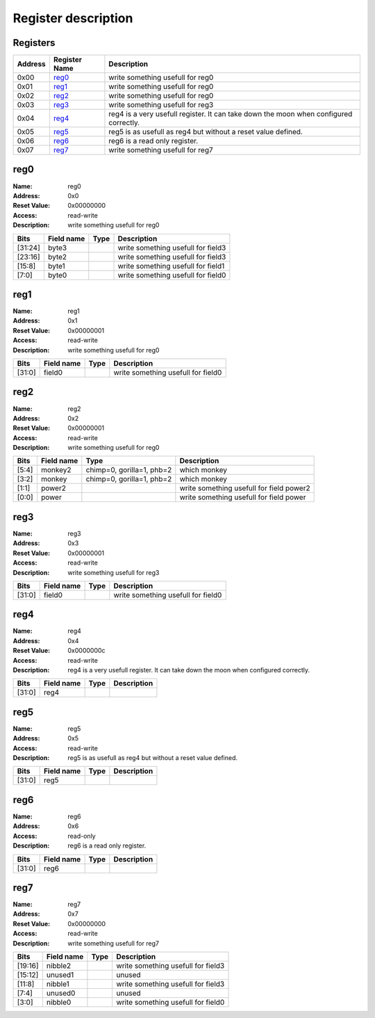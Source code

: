 ====================
Register description
====================

Registers
---------

+--------+---------------+----------------------------------------+
|Address |Register Name  |Description                             |
+========+===============+========================================+
|0x00    |reg0_          |write something usefull for reg0        |
+--------+---------------+----------------------------------------+
|0x01    |reg1_          |write something usefull for reg0        |
+--------+---------------+----------------------------------------+
|0x02    |reg2_          |write something usefull for reg0        |
+--------+---------------+----------------------------------------+
|0x03    |reg3_          |write something usefull for reg3        |
+--------+---------------+----------------------------------------+
|0x04    |reg4_          |reg4 is a very usefull register. It can |
|        |               |take down the moon when configured      |
|        |               |correctly.                              |
+--------+---------------+----------------------------------------+
|0x05    |reg5_          |reg5 is as usefull as reg4 but without a|
|        |               |reset value defined.                    |
+--------+---------------+----------------------------------------+
|0x06    |reg6_          |reg6 is a read only register.           |
+--------+---------------+----------------------------------------+
|0x07    |reg7_          |write something usefull for reg7        |
+--------+---------------+----------------------------------------+

reg0
----

:Name:        reg0
:Address:     0x0
:Reset Value: 0x00000000
:Access:      read-write
:Description: write something usefull for reg0

+------------+---------------+----------+--------------------+
|Bits        |Field name     |Type      |Description         |
+============+===============+==========+====================+
|[31:24]     |byte3          |          |write something     |
|            |               |          |usefull for field3  |
+------------+---------------+----------+--------------------+
|[23:16]     |byte2          |          |write something     |
|            |               |          |usefull for field3  |
+------------+---------------+----------+--------------------+
|[15:8]      |byte1          |          |write something     |
|            |               |          |usefull for field1  |
+------------+---------------+----------+--------------------+
|[7:0]       |byte0          |          |write something     |
|            |               |          |usefull for field0  |
+------------+---------------+----------+--------------------+

reg1
----

:Name:        reg1
:Address:     0x1
:Reset Value: 0x00000001
:Access:      read-write
:Description: write something usefull for reg0

+------------+---------------+----------+--------------------+
|Bits        |Field name     |Type      |Description         |
+============+===============+==========+====================+
|[31:0]      |field0         |          |write something     |
|            |               |          |usefull for field0  |
+------------+---------------+----------+--------------------+

reg2
----

:Name:        reg2
:Address:     0x2
:Reset Value: 0x00000001
:Access:      read-write
:Description: write something usefull for reg0

+------------+---------------+----------+--------------------+
|Bits        |Field name     |Type      |Description         |
+============+===============+==========+====================+
|[5:4]       |monkey2        |chimp=0,  |which monkey        |
|            |               |gorilla=1,|                    |
|            |               |phb=2     |                    |
+------------+---------------+----------+--------------------+
|[3:2]       |monkey         |chimp=0,  |which monkey        |
|            |               |gorilla=1,|                    |
|            |               |phb=2     |                    |
+------------+---------------+----------+--------------------+
|[1:1]       |power2         |          |write something     |
|            |               |          |usefull for field   |
|            |               |          |power2              |
+------------+---------------+----------+--------------------+
|[0:0]       |power          |          |write something     |
|            |               |          |usefull for field   |
|            |               |          |power               |
+------------+---------------+----------+--------------------+

reg3
----

:Name:        reg3
:Address:     0x3
:Reset Value: 0x00000001
:Access:      read-write
:Description: write something usefull for reg3

+------------+---------------+----------+--------------------+
|Bits        |Field name     |Type      |Description         |
+============+===============+==========+====================+
|[31:0]      |field0         |          |write something     |
|            |               |          |usefull for field0  |
+------------+---------------+----------+--------------------+

reg4
----

:Name:        reg4
:Address:     0x4
:Reset Value: 0x0000000c
:Access:      read-write
:Description: reg4 is a very usefull register. It can take down the moon when configured correctly.

+------------+---------------+----------+--------------------+
|Bits        |Field name     |Type      |Description         |
+============+===============+==========+====================+
|[31:0]      |reg4           |          |                    |
+------------+---------------+----------+--------------------+

reg5
----

:Name:        reg5
:Address:     0x5
:Access:      read-write
:Description: reg5 is as usefull as reg4 but without a reset value defined.

+------------+---------------+----------+--------------------+
|Bits        |Field name     |Type      |Description         |
+============+===============+==========+====================+
|[31:0]      |reg5           |          |                    |
+------------+---------------+----------+--------------------+

reg6
----

:Name:        reg6
:Address:     0x6
:Access:      read-only
:Description: reg6 is a read only register.

+------------+---------------+----------+--------------------+
|Bits        |Field name     |Type      |Description         |
+============+===============+==========+====================+
|[31:0]      |reg6           |          |                    |
+------------+---------------+----------+--------------------+

reg7
----

:Name:        reg7
:Address:     0x7
:Reset Value: 0x00000000
:Access:      read-write
:Description: write something usefull for reg7

+------------+---------------+----------+--------------------+
|Bits        |Field name     |Type      |Description         |
+============+===============+==========+====================+
|[19:16]     |nibble2        |          |write something     |
|            |               |          |usefull for field3  |
+------------+---------------+----------+--------------------+
|[15:12]     |unused1        |          |unused              |
+------------+---------------+----------+--------------------+
|[11:8]      |nibble1        |          |write something     |
|            |               |          |usefull for field3  |
+------------+---------------+----------+--------------------+
|[7:4]       |unused0        |          |unused              |
+------------+---------------+----------+--------------------+
|[3:0]       |nibble0        |          |write something     |
|            |               |          |usefull for field0  |
+------------+---------------+----------+--------------------+

